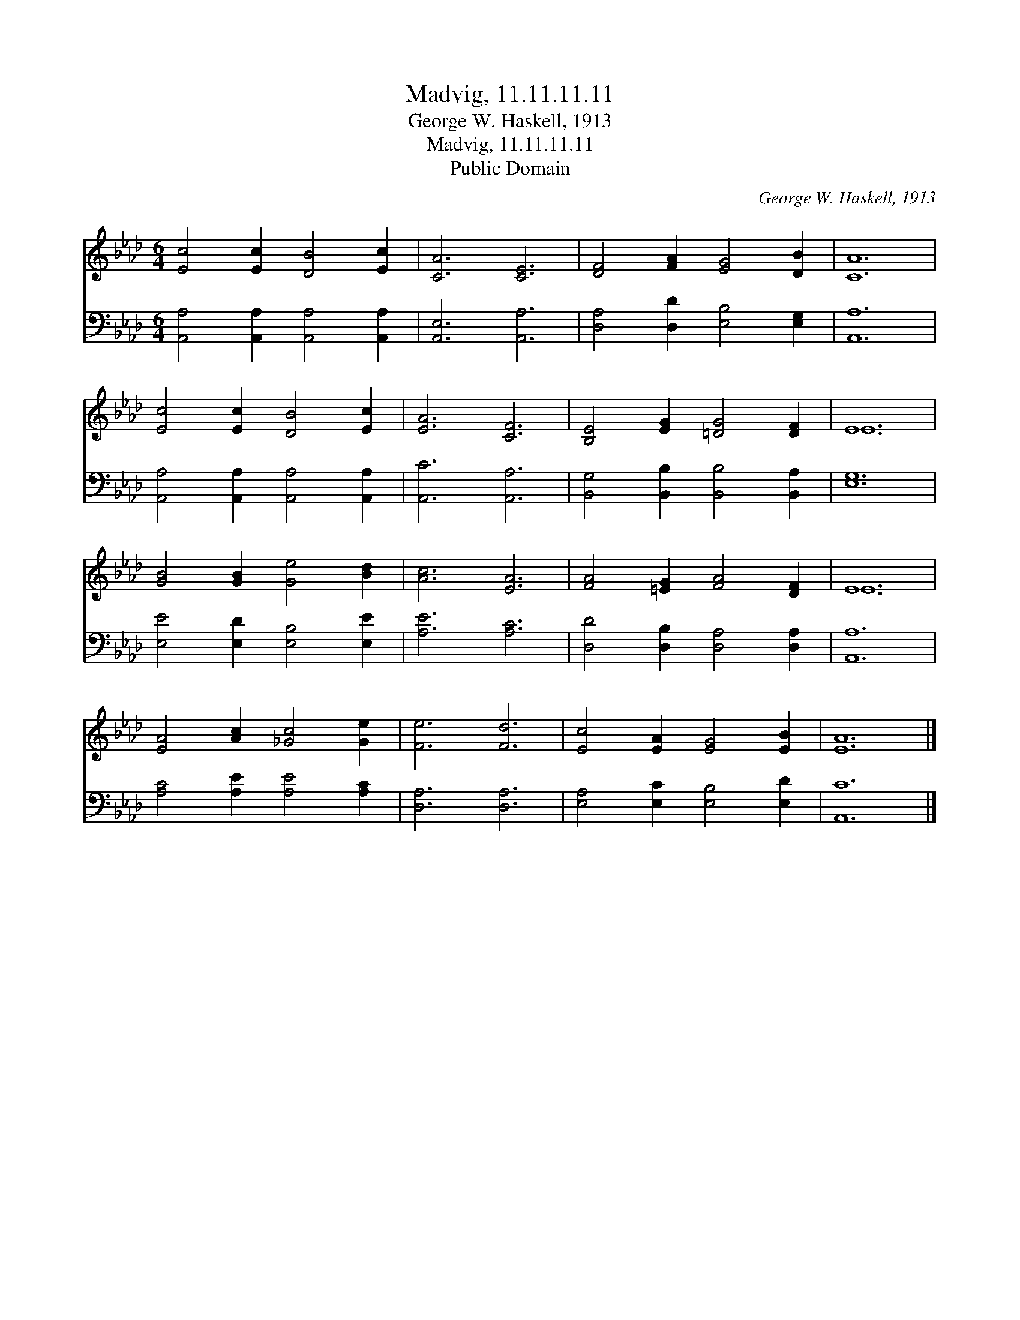 X:1
T:Madvig, 11.11.11.11
T:George W. Haskell, 1913
T:Madvig, 11.11.11.11
T:Public Domain
C:George W. Haskell, 1913
Z:Public Domain
%%score ( 1 2 ) 3
L:1/8
M:6/4
K:Ab
V:1 treble 
V:2 treble 
V:3 bass 
V:1
 [Ec]4 [Ec]2 [DB]4 [Ec]2 | [CA]6 [CE]6 | [DF]4 [FA]2 [EG]4 [DB]2 | [CA]12 | %4
 [Ec]4 [Ec]2 [DB]4 [Ec]2 | [EA]6 [CF]6 | [B,E]4 [EG]2 [=DG]4 [DF]2 | E12 | %8
 [GB]4 [GB]2 [Ge]4 [Bd]2 | [Ac]6 [EA]6 | [FA]4 [=EG]2 [FA]4 [DF]2 | E12 | %12
 [EA]4 [Ac]2 [_Gc]4 [Ge]2 | [Fe]6 [Fd]6 | [Ec]4 [EA]2 [EG]4 [EB]2 | [EA]12 |] %16
V:2
 x12 | x12 | x12 | x12 | x12 | x12 | x12 | E12 | x12 | x12 | x12 | E12 | x12 | x12 | x12 | x12 |] %16
V:3
 [A,,A,]4 [A,,A,]2 [A,,A,]4 [A,,A,]2 | [A,,E,]6 [A,,A,]6 | [D,A,]4 [D,D]2 [E,B,]4 [E,G,]2 | %3
 [A,,A,]12 | [A,,A,]4 [A,,A,]2 [A,,A,]4 [A,,A,]2 | [A,,C]6 [A,,A,]6 | %6
 [B,,G,]4 [B,,B,]2 [B,,B,]4 [B,,A,]2 | [E,G,]12 | [E,E]4 [E,D]2 [E,B,]4 [E,E]2 | [A,E]6 [A,C]6 | %10
 [D,D]4 [D,B,]2 [D,A,]4 [D,A,]2 | [A,,A,]12 | [A,C]4 [A,E]2 [A,E]4 [A,C]2 | [D,A,]6 [D,A,]6 | %14
 [E,A,]4 [E,C]2 [E,B,]4 [E,D]2 | [A,,C]12 |] %16

